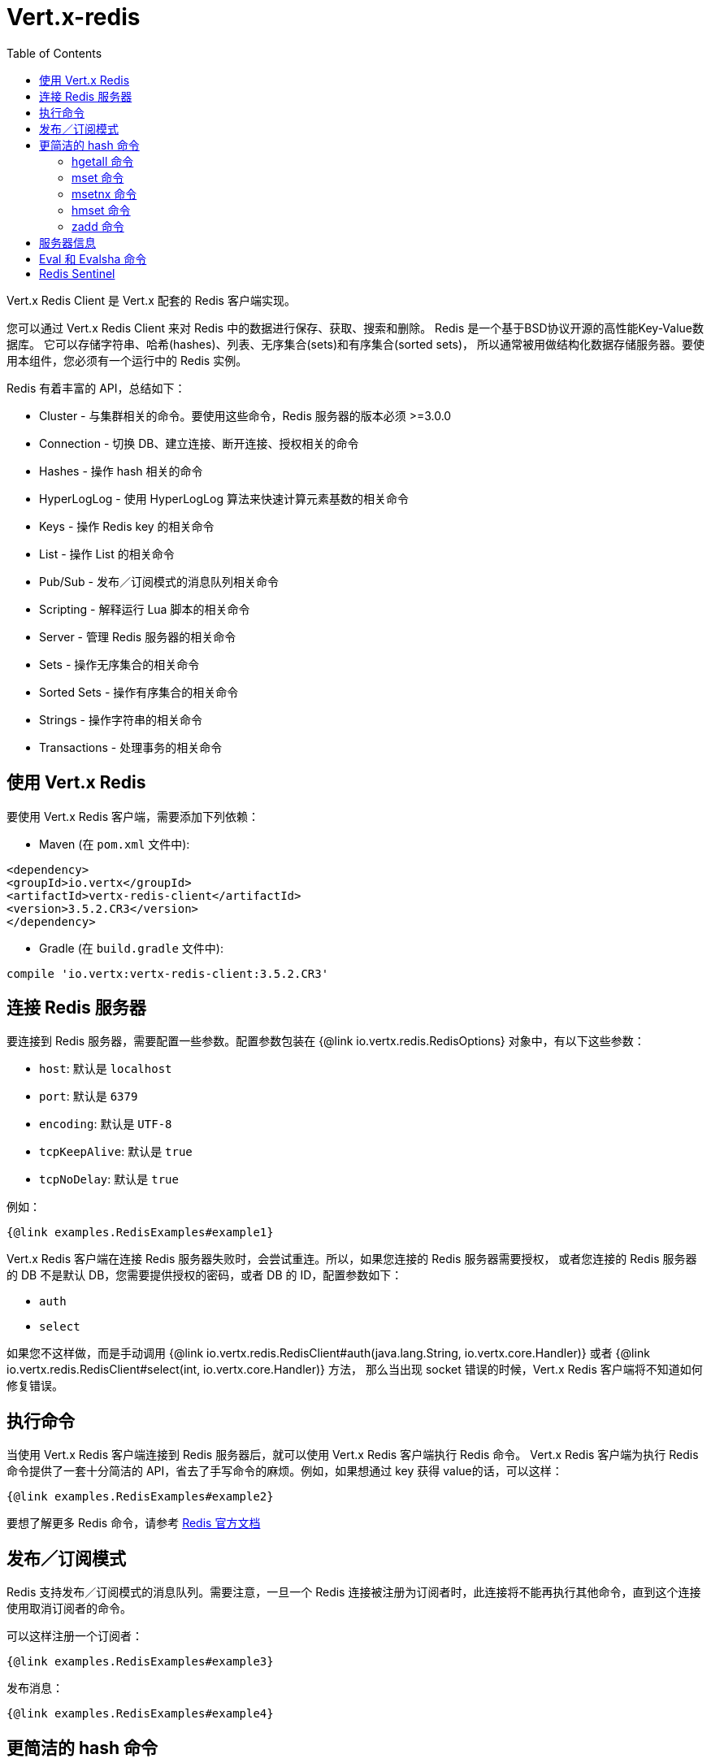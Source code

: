 = Vert.x-redis
:toc: left

Vert.x Redis Client 是 Vert.x 配套的 Redis 客户端实现。

您可以通过 Vert.x Redis Client 来对 Redis 中的数据进行保存、获取、搜索和删除。
Redis 是一个基于BSD协议开源的高性能Key-Value数据库。
它可以存储字符串、哈希(hashes)、列表、无序集合(sets)和有序集合(sorted sets)，
所以通常被用做结构化数据存储服务器。要使用本组件，您必须有一个运行中的 Redis 实例。

Redis 有着丰富的 API，总结如下：

* Cluster - 与集群相关的命令。要使用这些命令，Redis 服务器的版本必须 &gt;=3.0.0
* Connection - 切换 DB、建立连接、断开连接、授权相关的命令
* Hashes - 操作 hash 相关的命令
* HyperLogLog - 使用 HyperLogLog 算法来快速计算元素基数的相关命令
* Keys - 操作 Redis key 的相关命令
* List - 操作 List 的相关命令
* Pub/Sub - 发布／订阅模式的消息队列相关命令
* Scripting - 解释运行 Lua 脚本的相关命令
* Server - 管理 Redis 服务器的相关命令
* Sets - 操作无序集合的相关命令
* Sorted Sets - 操作有序集合的相关命令
* Strings - 操作字符串的相关命令
* Transactions - 处理事务的相关命令

== 使用 Vert.x Redis

要使用 Vert.x Redis 客户端，需要添加下列依赖：

* Maven (在 `pom.xml` 文件中):

[source,xml,subs="+attributes"]
----
<dependency>
<groupId>io.vertx</groupId>
<artifactId>vertx-redis-client</artifactId>
<version>3.5.2.CR3</version>
</dependency>
----

* Gradle (在 `build.gradle` 文件中):

[source,groovy,subs="+attributes"]
----
compile 'io.vertx:vertx-redis-client:3.5.2.CR3'
----

== 连接 Redis 服务器

要连接到 Redis 服务器，需要配置一些参数。配置参数包装在 {@link io.vertx.redis.RedisOptions}
对象中，有以下这些参数：

* `host`: 默认是 `localhost`
* `port`: 默认是 `6379`
* `encoding`: 默认是 `UTF-8`
* `tcpKeepAlive`: 默认是 `true`
* `tcpNoDelay`: 默认是 `true`

例如：

[source,$lang]
----
{@link examples.RedisExamples#example1}
----

Vert.x Redis 客户端在连接 Redis 服务器失败时，会尝试重连。所以，如果您连接的 Redis 服务器需要授权，
或者您连接的 Redis 服务器的 DB 不是默认 DB，您需要提供授权的密码，或者 DB 的 ID，配置参数如下：

* `auth`
* `select`

如果您不这样做，而是手动调用 {@link io.vertx.redis.RedisClient#auth(java.lang.String, io.vertx.core.Handler)}
或者 {@link io.vertx.redis.RedisClient#select(int, io.vertx.core.Handler)} 方法，
那么当出现 socket 错误的时候，Vert.x Redis 客户端将不知道如何修复错误。

== 执行命令

当使用 Vert.x Redis 客户端连接到 Redis 服务器后，就可以使用 Vert.x Redis 客户端执行 Redis 命令。
Vert.x Redis 客户端为执行 Redis 命令提供了一套十分简洁的 API，省去了手写命令的麻烦。例如，如果想通过 key 获得 value的话，可以这样：

[source,$lang]
----
{@link examples.RedisExamples#example2}
----

要想了解更多 Redis 命令，请参考 http://redis.io/commands[Redis 官方文档]

== 发布／订阅模式

Redis 支持发布／订阅模式的消息队列。需要注意，一旦一个 Redis 连接被注册为订阅者时，此连接将不能再执行其他命令，直到这个连接使用取消订阅者的命令。

可以这样注册一个订阅者：

[source,$lang]
----
{@link examples.RedisExamples#example3}
----

发布消息：

[source,$lang]
----
{@link examples.RedisExamples#example4}
----

== 更简洁的 hash 命令

大部分 Redis 命令使用单个字符串或者字符串数组来作为参数，
并且返回的也是单个字符串或者字符串数组。不过在处理 hash 值时，有其他一些更简洁的方式。

=== hgetall 命令

`hgetall` 命令返回的结果将被转换成 JSON 对象。这样，您就可以使用 JSON 的语法来进行交互，这在与 Event Bus 通信时十分方便。

=== mset 命令

您可以向 `mset` 命令传入一个 JSON 对象以在 hash 中设置多个值。需要注意 key 和 value 都将被转换成字符串。

----
{
keyName: "value",
otherKeyName: "other value"
}
----

=== msetnx 命令

您可以向 `msetnx` 命令传入一个 JSON 对象以在 hash 中设置多个值（译者注：msetnx 命令，必须当且仅当所有给定 key 都不存在）。需要注意 key 和 value 都将被转换成字符串。

----
{
keyName: "value",
otherKeyName: "other value"
}
----

=== hmset 命令

您可以向 `hmset` 命令传入一个 JSON 对象以在 hash 中设置多个值（译者注：hmset 命令，如果给定 key 不存在，将创建新的 key）。需要注意 key 和 value 都将被转换成字符串。

----
{
keyName: "value",
otherKeyName: "other value"
}
----

=== zadd 命令
调用 {@link io.vertx.redis.RedisClient#zaddMany(java.lang.String, java.util.Map, io.vertx.core.Handler)} 方法可以同时向有序集合中添加多个member。需要注意 key 和 value 都将被转换成字符串。

----
{
score: "member",
otherScore: "other member"
}
----

== 服务器信息

为让返回的服务器信息易于操作，Vert.x Redis 客户端将会把服务器信息转换成利于理解的 JSON 格式。
格式为：JSON 对象的每个部分都包装着属于着这部分的属性。不在这个部分的属性，将会以其他的顶级对象部分展现：

----
{
server: {
redis_version: "2.5.13",
redis_git_sha1: "2812b945",
redis_git_dirty: "0",
os: "Linux 2.6.32.16-linode28 i686",
arch_bits: "32",
multiplexing_api: "epoll",
gcc_version: "4.4.1",
process_id: "8107",
...
},
memory: {...},
client: {...},
...
}
----

== Eval 和 Evalsha 命令

`eval` 和 `evalsha` 命令十分特殊，因为它们可以返回任意类型。
Vert.x 基于 Java 语言，而 Java 是强类型语言，并且我们又要避免使用 `Object` 类型，
这使得返回任意类型变得比较困难。避免使用 `Object` 类型的原因是因为 Vert.x 也是多语言的，
而不同语言之间的类型转换实现起来十分的复杂和困难。
所以，我们会用 `JsonArray` 来包装 `eval` 和 `evalsha` 命令的返回值，即便是像下面这样简单的脚本：


```
return 10
```

执行上面的脚本，将返回一个 `JsonArray` 对象，且下标为 0 的值为 10。

== Redis Sentinel

This client support the Redis Sentinel API with the API interface:
`link:../../apidocs/io/vertx/redis/sentinel/RedisSentinel.html[RedisSentinel]`.

The API exposes the sentinel commands:

* masters
* master
* slaves
* sentinels
* get-master-addr-by-name
* reset
* failover
* ckquorum
* flushconfig

For more information please read the redis official documentation: https://redis.io/topics/sentinel
